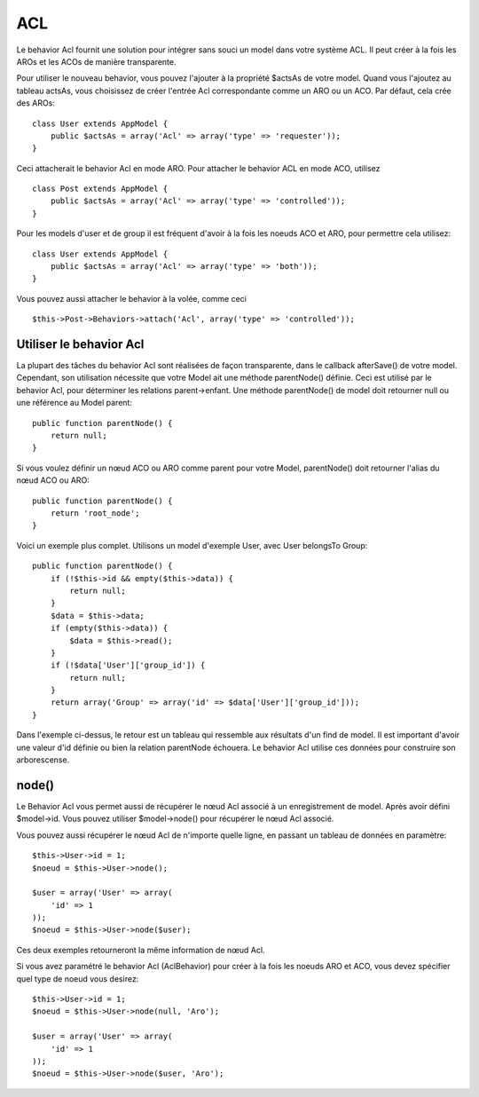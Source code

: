 ACL
###

.. php:class:: AclBehavior()

Le behavior Acl fournit une solution pour intégrer sans souci un model
dans votre système ACL. Il peut créer à la fois les AROs et les ACOs de
manière transparente.

Pour utiliser le nouveau behavior, vous pouvez l'ajouter à la propriété
$actsAs de votre model. Quand vous l'ajoutez au tableau actsAs, vous
choisissez de créer l'entrée Acl correspondante comme un ARO ou un ACO.
Par défaut, cela crée des AROs::

    class User extends AppModel {
        public $actsAs = array('Acl' => array('type' => 'requester'));
    }

Ceci attacherait le behavior Acl en mode ARO. Pour attacher le behavior
ACL en mode ACO, utilisez ::

    class Post extends AppModel {
        public $actsAs = array('Acl' => array('type' => 'controlled'));
    }

Pour les models d'user et de group il est fréquent d'avoir à la fois
les noeuds ACO et ARO, pour permettre cela utilisez::

    class User extends AppModel {
        public $actsAs = array('Acl' => array('type' => 'both'));
    }

Vous pouvez aussi attacher le behavior à la volée, comme ceci ::

    $this->Post->Behaviors->attach('Acl', array('type' => 'controlled'));

.. versionchanged:: 2.1
    Vous pouvez maintenant attacher en toute sécurité le behavior Acl
    (AclBehavior) à votre Appmodel. Aco, Aro et Noeud Acl (AclNode) sont
    dorénavant des extensions du Model et non plus de l'AppModel, ceci
    pouvait causer une boucle infinie. Si pour certaines raisons, votre
    application est dépendante de l'utilisation des models comme extension
    de l'AppModel, alors copiez Le Noeud Acl (AclNode) dans votre application
    et étendez à nouveau AppModel.

Utiliser le behavior Acl
========================

La plupart des tâches du behavior Acl sont réalisées de façon transparente,
dans le callback afterSave() de votre model. Cependant, son utilisation
nécessite que votre Model ait une méthode parentNode() définie. Ceci est
utilisé par le behavior Acl, pour déterminer les relations parent->enfant.
Une méthode parentNode() de model doit retourner null ou une référence au
Model parent::

    public function parentNode() {
        return null;
    }

Si vous voulez définir un nœud ACO ou ARO comme parent pour votre Model,
parentNode() doit retourner l'alias du nœud ACO ou ARO::

    public function parentNode() {
        return 'root_node';
    }

Voici un exemple plus complet. Utilisons un model d'exemple User, avec User
belongsTo Group::

    public function parentNode() {
        if (!$this->id && empty($this->data)) {
            return null;
        }
        $data = $this->data;
        if (empty($this->data)) {
            $data = $this->read();
        }
        if (!$data['User']['group_id']) {
            return null;
        }
        return array('Group' => array('id' => $data['User']['group_id']));
    }

Dans l'exemple ci-dessus, le retour est un tableau qui ressemble aux résultats
d'un find de model. Il est important d'avoir une valeur d'id définie ou bien
la relation parentNode échouera. Le behavior Acl utilise ces données pour
construire son arborescense.

node()
======

Le Behavior Acl vous permet aussi de récupérer le nœud Acl associé à un
enregistrement de model. Après avoir défini $model->id. Vous pouvez utiliser
$model->node() pour récupérer le nœud Acl associé.

Vous pouvez aussi récupérer le nœud Acl de n'importe quelle ligne, en passant
un tableau de données en paramètre::

    $this->User->id = 1;
    $noeud = $this->User->node();

    $user = array('User' => array(
        'id' => 1
    ));
    $noeud = $this->User->node($user);

Ces deux exemples retourneront la même information de nœud Acl.

Si vous avez paramétré le behavior Acl (AclBehavior) pour créer à la fois
les noeuds ARO et ACO, vous devez spécifier quel type de noeud vous desirez::

    $this->User->id = 1;
    $noeud = $this->User->node(null, 'Aro');

    $user = array('User' => array(
        'id' => 1
    ));
    $noeud = $this->User->node($user, 'Aro');

.. meta::
    :title lang=fr: ACL
    :keywords lang=fr: group node,array type,root node,acl system,acl entry,parent child relationships,model reference,php class,aros,group id,aco,aro,user group,alias,fly
